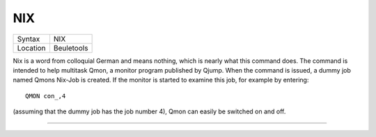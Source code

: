 ..  _nix:

NIX
===

+----------+-------------------------------------------------------------------+
| Syntax   |  NIX                                                              |
+----------+-------------------------------------------------------------------+
| Location |  Beuletools                                                       |
+----------+-------------------------------------------------------------------+

Nix is a word from colloquial German and means nothing, which is nearly
what this command does. The command is intended to help multitask Qmon,
a monitor program published by Qjump. When the command is issued, a
dummy job named Qmons Nix-Job is created. If the monitor is started to
examine this job, for example by entering::

    QMON con_,4

(assuming that the dummy job has the job number 4), Qmon can easily be switched on and
off.

--------------


